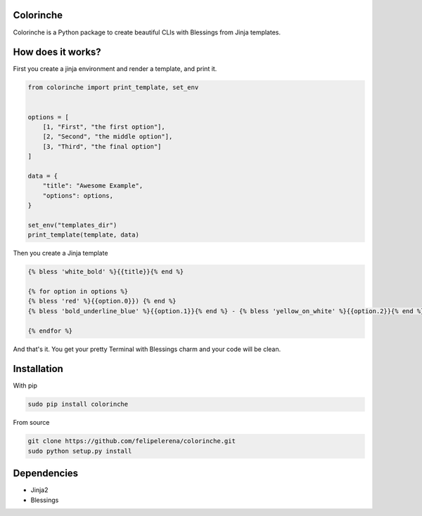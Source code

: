 Colorinche
=================================
Colorinche is a Python package to create beautiful CLIs with Blessings from Jinja templates.

How does it works?
==================

First you create a jinja environment and render a template, and print it.

.. code-block:: python

    from colorinche import print_template, set_env


    options = [
        [1, "First", "the first option"],
        [2, "Second", "the middle option"],
        [3, "Third", "the final option"]
    ]

    data = {
        "title": "Awesome Example",
        "options": options,
    }

    set_env("templates_dir")
    print_template(template, data)


Then you create a Jinja template

.. code-block::
    
    {% bless 'white_bold' %}{{title}}{% end %}                                                                 
                                                                                                               
    {% for option in options %}                                                                                
    {% bless 'red' %}{{option.0}}) {% end %}                                                                   
    {% bless 'bold_underline_blue' %}{{option.1}}{% end %} - {% bless 'yellow_on_white' %}{{option.2}}{% end %}
                                                                                                               
    {% endfor %}                                                                                               

And that's it. You get your pretty Terminal with Blessings charm and your code will be clean.

.. image:: ./screenshots/screenshot.png

Installation
============
With pip

.. code-block:: bash

    sudo pip install colorinche

From source

.. code-block:: bash

    git clone https://github.com/felipelerena/colorinche.git
    sudo python setup.py install

Dependencies
=====================
* Jinja2
* Blessings
